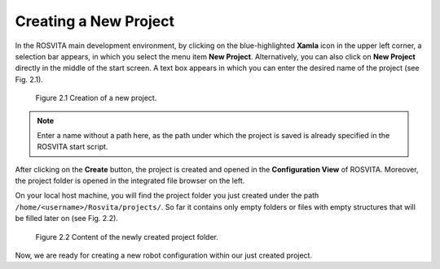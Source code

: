 ************************
Creating a New Project
************************

In the ROSVITA main development environment, by clicking on the blue-highlighted **Xamla** icon in the upper left corner, 
a selection bar appears, in which you select the menu item **New Project**.
Alternatively, you can also click on **New Project** directly in the middle of the start screen.
A text box appears in which you can enter the desired name of the project (see Fig. 2.1).


.. figure:: images/Project_Creation.png

   Figure 2.1  Creation of a new project.


.. note:: Enter a name without a path here, as the path under which the project is saved is already specified in the ROSVITA start script.

After clicking on the **Create** button, the project is created and opened in the **Configuration View** of ROSVITA.
Moreover, the project folder is opened in the integrated file browser on the left.

On your local host machine, you will find the project folder you just created under the path ``/home/<username>/Rosvita/projects/``.
So far it contains only empty folders or files with empty structures that will be filled later on (see Fig. 2.2).

.. figure:: images/Project_folder.png
   :scale: 60 %

   Figure 2.2  Content of the newly created project folder.

Now, we are ready for creating a new robot configuration within our just created project.
